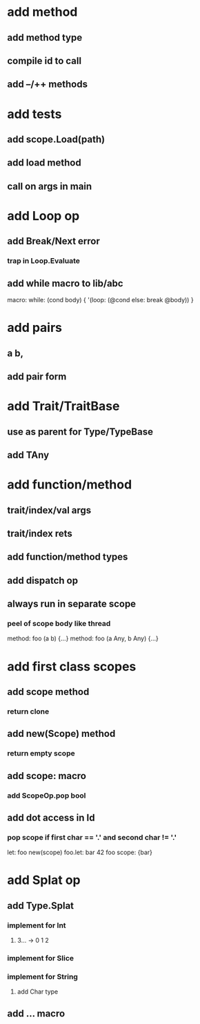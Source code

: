 * add method
** add method type
** compile id to call
** add --/++ methods
* add tests
** add scope.Load(path)
** add load method
** call on args in main
* add Loop op
** add Break/Next error
*** trap in Loop.Evaluate
** add while macro to lib/abc

macro: while: (cond body) {
  '(loop: (@cond else: break @body))
}

* add pairs
** a b,
** add pair form
* add Trait/TraitBase
** use as parent for Type/TypeBase
** add TAny
* add function/method
** trait/index/val args
** trait/index rets
** add function/method types
** add dispatch op
** always run in separate scope
*** peel of scope body like thread

method: foo (a b) {...}
method: foo (a Any, b Any) {...}

* add first class scopes
** add scope method
*** return clone
** add new(Scope) method
*** return empty scope
** add scope: macro
*** add ScopeOp.pop bool
** add dot access in Id
*** pop scope if first char == '.' and second char != '.'

let: foo new(scope) 
foo.let: bar 42 
foo scope: {bar}

* add Splat op
** add Type.Splat
*** implement for Int
**** 3... -> 0 1 2
*** implement for Slice
*** implement for String
**** add Char type
** add ... macro
